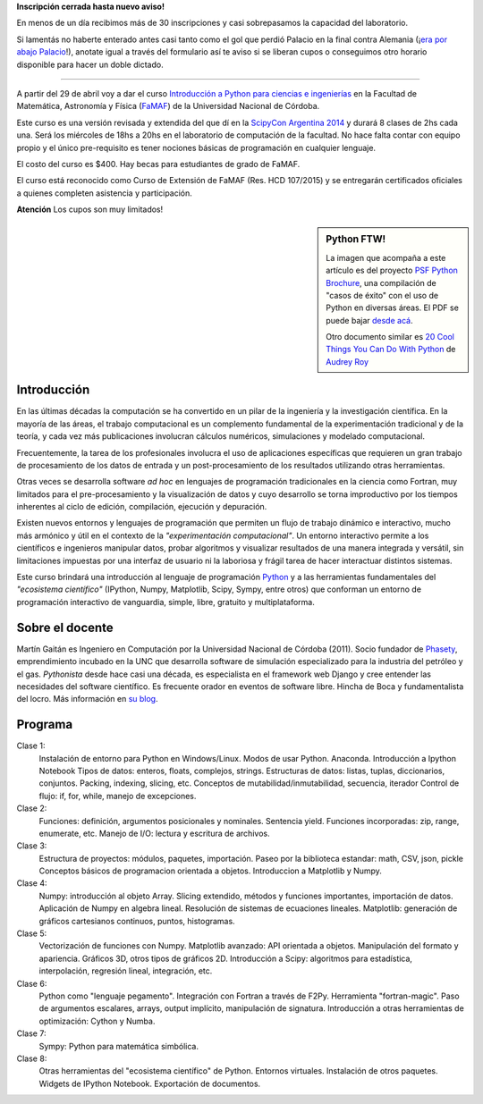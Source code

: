 .. title: Curso de Python para ñoños
.. slug: python-para-ciencia-e-ingenieria
.. date: 2015-04-06 10:46:36 UTC-03:00
.. tags: python, curso, ciencia
.. link:
.. description:
.. type:


.. class:: alert alert-danger

   **Inscripción cerrada hasta nuevo aviso!**

En menos de un día recibimos más de 30 inscripciones y casi sobrepasamos la capacidad del laboratorio.

Si lamentás no haberte enterado antes casi tanto como el gol que perdió
Palacio en la final contra Alemania (¡`era por abajo Palacio <http://i.embed.ly/1/display/resize?key=1e6a1a1efdb011df84894040444cdc60&url=http%3A%2F%2Fpbs.twimg.com%2Fmedia%2FB9FnH6bIEAAmUyi.jpg>`_!), anotate igual a través del formulario así te aviso si se liberan cupos o conseguimos
otro horario disponible para hacer un doble dictado.

----

.. image:: /images/Newsletter4-Banner_20120705_12-44-50-800.jpg

A partir del 29 de abril voy a dar el curso `Introducción a Python para ciencias e ingenierías <https://github.com/mgaitan/curso-python-cientifico>`_ en la Facultad de Matemática, Astronomía y Física (`FaMAF <http://famaf.unc.edu.ar/>`_) de la Universidad Nacional de Córdoba.

Este curso es una versión revisada y extendida del que dí en la `ScipyCon Argentina 2014 <http://scipycon.com.ar/>`_ y durará 8 clases de 2hs cada una. Será los miércoles de 18hs a 20hs en el laboratorio de computación de la facultad. No hace falta contar con equipo propio y el único pre-requisito es tener nociones básicas de programación en cualquier lenguaje.

El costo del curso es $400. Hay becas para estudiantes de grado de FaMAF.

.. Acá está el `formulario de inscripción (condicional - CUPO COMPLETO) <http://goo.gl/forms/kB7jkXHLyf>`_.

El curso está reconocido como Curso de Extensión de FaMAF (Res. HCD 107/2015) y
se entregarán certificados oficiales a quienes completen asistencia y participación.

.. class:: alert alert-warning

   **Atención** Los cupos son muy limitados!


.. TEASER_END

.. sidebar:: Python FTW!

   La imagen que acompaña a este artículo es del proyecto `PSF Python Brochure <http://brochure.getpython.info/newsletter/learn-more>`_, una compilación de "casos de éxito" con el uso de Python en diversas áreas. El PDF se puede bajar `desde acá <http://brochure.getpython.info/media/releases/prerelases/psf-python-brochure-vol-1-final-content-preview>`_.

   Otro documento similar es `20 Cool Things You Can Do With Python <https://github.com/pythonsd/intro-to-python/raw/master/slides/20-things-part-a.pdf>`_ de `Audrey Roy <https://github.com/audreyr>`_


Introducción
-------------

En las últimas décadas la computación se ha convertido en un pilar de la ingeniería y la investigación científica. En la mayoría de las áreas, el trabajo computacional es un complemento fundamental de la experimentación tradicional y de la teoría, y cada vez más publicaciones involucran cálculos numéricos, simulaciones y modelado computacional.

Frecuentemente, la tarea de los profesionales involucra el uso de aplicaciones específicas que requieren un gran trabajo de procesamiento de los datos de entrada y un post-procesamiento de los resultados utilizando otras herramientas.

Otras veces se desarrolla software *ad hoc* en lenguajes de programación tradicionales en la ciencia como Fortran, muy limitados para el pre-procesamiento y la visualización de datos y cuyo desarrollo se torna improductivo por los tiempos inherentes al ciclo de edición, compilación, ejecución y depuración.

Existen nuevos entornos y lenguajes de programación que permiten un flujo de trabajo dinámico e interactivo, mucho más armónico y útil en el contexto de la *"experimentación computacional"*. Un entorno interactivo permite a los científicos e ingenieros manipular datos, probar algoritmos y visualizar resultados de una manera integrada y versátil, sin limitaciones impuestas por una interfaz de usuario ni la laboriosa y frágil tarea de hacer interactuar distintos sistemas.

Este curso brindará una introducción al lenguaje de programación `Python <http://python.org>`_ y a las herramientas fundamentales del *"ecosistema científico"* (IPython, Numpy, Matplotlib, Scipy, Sympy, entre otros) que conforman un entorno de programación interactivo de vanguardia, simple, libre, gratuito y multiplataforma.

Sobre el docente
----------------

Martín Gaitán es Ingeniero en Computación por la Universidad Nacional de Córdoba (2011). Socio fundador de `Phasety <http://phasety.com>`_, emprendimiento incubado en la UNC que desarrolla software de simulación especializado para la industria del petróleo y el gas. *Pythonista* desde hace casi una década, es especialista en el framework web Django y cree entender las necesidades del software científico. Es frecuente orador en eventos de software libre. Hincha de Boca y fundamentalista del locro.
Más información en `su blog <http://mgaitan.github.io/about.html>`_.

Programa
---------

Clase 1:
    Instalación de entorno para Python en Windows/Linux. Modos de usar Python. Anaconda. Introducción a Ipython Notebook
    Tipos de datos: enteros, floats, complejos, strings.
    Estructuras de datos: listas, tuplas, diccionarios, conjuntos. Packing, indexing, slicing, etc.
    Conceptos de mutabilidad/inmutabilidad, secuencia, iterador
    Control de flujo: if, for, while, manejo de excepciones.

Clase 2:
    Funciones: definición, argumentos posicionales y nominales. Sentencia yield.
    Funciones incorporadas: zip, range, enumerate, etc.
    Manejo de I/O: lectura y escritura de archivos.

Clase 3:
    Estructura de proyectos: módulos, paquetes, importación.
    Paseo por la biblioteca estandar: math, CSV, json, pickle
    Conceptos básicos de programacion orientada a objetos.
    Introduccion a Matplotlib y Numpy.

Clase 4:
    Numpy: introducción al objeto Array. Slicing extendido, métodos y funciones importantes, importación de datos.
    Aplicación de Numpy en algebra lineal. Resolución de sistemas de ecuaciones lineales.
    Matplotlib: generación de gráficos cartesianos continuos, puntos, histogramas.

Clase 5:
    Vectorización de funciones con Numpy. Matplotlib avanzado: API orientada a objetos. Manipulación del formato y apariencia.
    Gráficos 3D, otros tipos de gráficos 2D.
    Introducción a Scipy: algoritmos para estadística, interpolación, regresión lineal, integración, etc.

Clase 6:
    Python como "lenguaje pegamento". Integración con Fortran a través de F2Py. Herramienta "fortran-magic".
    Paso de argumentos escalares, arrays, output implícito, manipulación de signatura.
    Introducción a otras herramientas de optimización: Cython y Numba.

Clase 7:
    Sympy: Python para matemática simbólica.

Clase 8:
    Otras herramientas del "ecosistema científico" de Python. Entornos virtuales. Instalación de otros paquetes. Widgets de IPython Notebook. Exportación de documentos.


